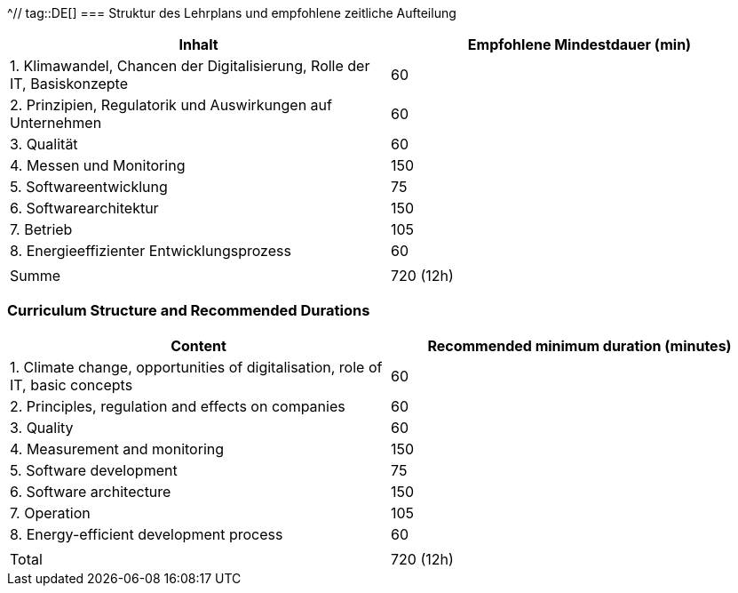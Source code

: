 ^// tag::DE[]
=== Struktur des Lehrplans und empfohlene zeitliche Aufteilung

[cols="<,>", options="header"]
|===
| Inhalt | Empfohlene Mindestdauer (min)
| 1. Klimawandel, Chancen der Digitalisierung, Rolle der IT, Basiskonzepte | 60
| 2. Prinzipien, Regulatorik und Auswirkungen auf Unternehmen | 60
| 3. Qualität | 60
| 4. Messen und Monitoring | 150
| 5. Softwareentwicklung | 75
| 6. Softwarearchitektur | 150
| 7. Betrieb | 105
| 8. Energieeffizienter Entwicklungsprozess | 60
| |
| Summe | 720 (12h)

|===

// end::DE[]

// tag::EN[]
=== Curriculum Structure and Recommended Durations

[cols="<,>", options="header"]
|===
| Content
| Recommended minimum duration (minutes)
| 1. Climate change, opportunities of digitalisation, role of IT, basic concepts | 60
| 2. Principles, regulation and effects on companies | 60
| 3. Quality | 60
| 4. Measurement and monitoring | 150
| 5. Software development | 75
| 6. Software architecture | 150
| 7. Operation | 105
| 8. Energy-efficient development process | 60
| |
| Total | 720 (12h)

|===

// end::EN[]
